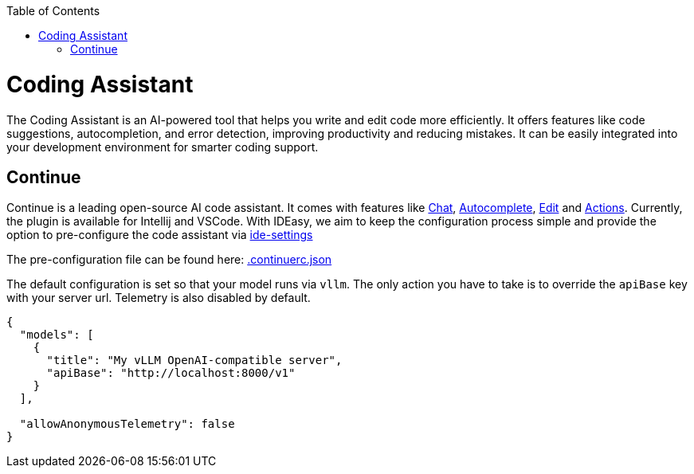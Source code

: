 :toc:
toc::[]

= Coding Assistant
The Coding Assistant is an AI-powered tool that helps you write and edit code more efficiently. It offers features like code suggestions, autocompletion, and error detection, improving productivity and reducing mistakes. It can be easily integrated into your development environment for smarter coding support.

== Continue
Continue is a leading open-source AI code assistant. It comes with features like https://docs.continue.dev/chat/how-to-use-it[Chat], https://docs.continue.dev/autocomplete/how-to-use-it[Autocomplete], https://docs.continue.dev/edit/how-to-use-it[Edit] and https://docs.continue.dev/actions/how-to-use-it[Actions]. Currently, the plugin is available for Intellij and VSCode. With IDEasy, we aim to keep the configuration process simple and provide the option to pre-configure the code assistant via https://github.com/devonfw/ide-settings[ide-settings]

The pre-configuration file can be found here: https://github.com/devonfw/ide-settings/workspace/update/.continuerc.json)[.continuerc.json] 

The default configuration is set so that your model runs via `vllm`. The only action you have to take is to override the `apiBase` key with your server url. Telemetry is also disabled by default.
```
{
  "models": [
    {
      "title": "My vLLM OpenAI-compatible server",
      "apiBase": "http://localhost:8000/v1"
    }
  ],
    
  "allowAnonymousTelemetry": false   
}
``` 
